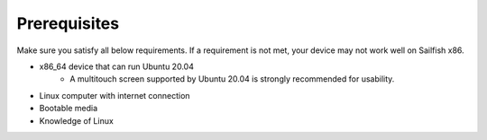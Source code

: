 Prerequisites
=============

Make sure you satisfy all below requirements. If a requirement is not met, your device may not work well on Sailfish x86.

- x86_64 device that can run Ubuntu 20.04
    - A multitouch screen supported by Ubuntu 20.04 is strongly recommended for usability.
- Linux computer with internet connection
- Bootable media
- Knowledge of Linux
